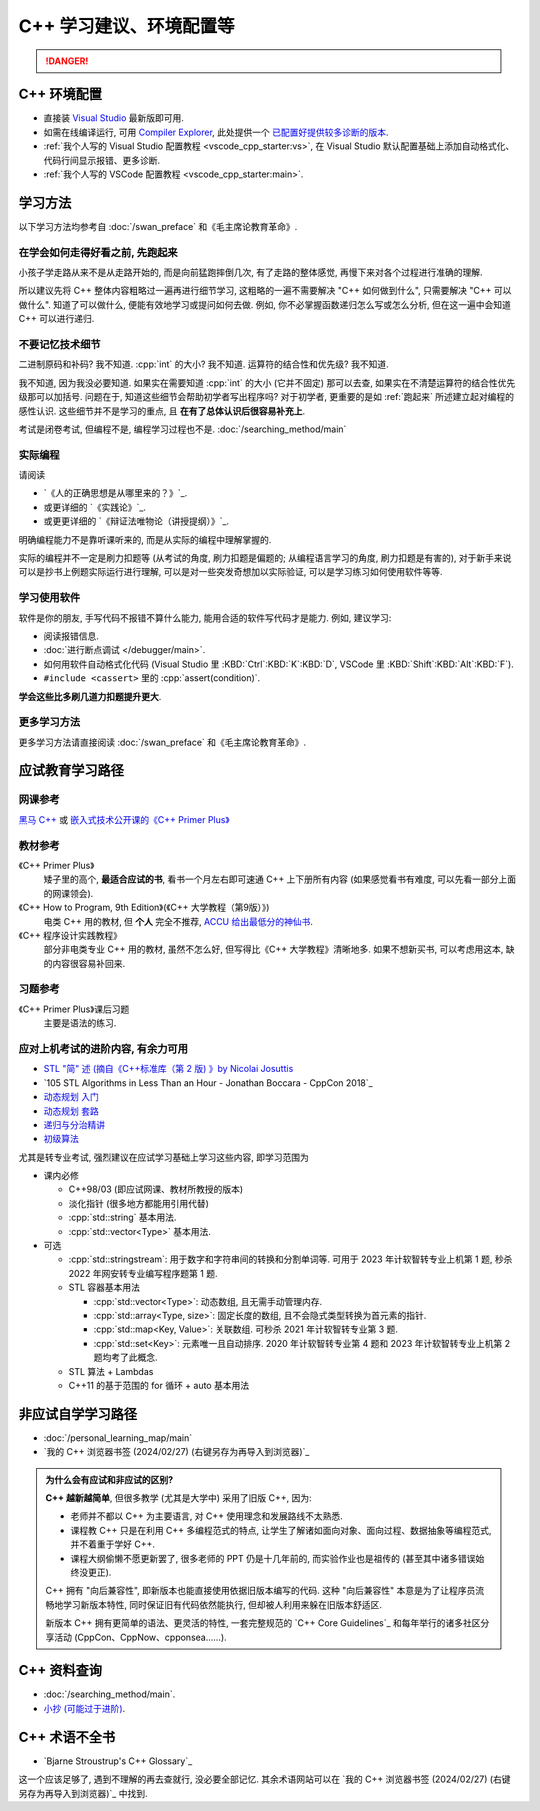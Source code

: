 .. _cpp:

***********************************************************************************************************************
C++ 学习建议、环境配置等
***********************************************************************************************************************

.. danger::

  .. include:: dialectics_announcement/main.irst

.. _环境配置:

=======================================================================================================================
C++ 环境配置
=======================================================================================================================

- 直接装 `Visual Studio <https://visualstudio.microsoft.com/zh-hans/>`_ 最新版即可用.
- 如需在线编译运行, 可用 `Compiler Explorer <https://godbolt.org/>`_, 此处提供一个 `已配置好提供较多诊断的版本 <https://godbolt.org/z/8Tof9397K>`_.
- :ref:`我个人写的 Visual Studio 配置教程 <vscode_cpp_starter:vs>`, 在 Visual Studio 默认配置基础上添加自动格式化、代码行间显示报错、更多诊断.
- :ref:`我个人写的 VSCode 配置教程 <vscode_cpp_starter:main>`.

=======================================================================================================================
学习方法
=======================================================================================================================

以下学习方法均参考自 :doc:`/swan_preface` 和《毛主席论教育革命》.

.. _跑起来:

-----------------------------------------------------------------------------------------------------------------------
在学会如何走得好看之前, 先跑起来
-----------------------------------------------------------------------------------------------------------------------

小孩子学走路从来不是从走路开始的, 而是向前猛跑摔倒几次, 有了走路的整体感觉, 再慢下来对各个过程进行准确的理解.

所以建议先将 C++ 整体内容粗略过一遍再进行细节学习, 这粗略的一遍不需要解决 "C++ 如何做到什么", 只需要解决 "C++ 可以做什么". 知道了可以做什么, 便能有效地学习或提问如何去做. 例如, 你不必掌握函数递归怎么写或怎么分析, 但在这一遍中会知道 C++ 可以进行递归.

-----------------------------------------------------------------------------------------------------------------------
不要记忆技术细节
-----------------------------------------------------------------------------------------------------------------------

二进制原码和补码? 我不知道. :cpp:`int` 的大小? 我不知道. 运算符的结合性和优先级? 我不知道.

我不知道, 因为我没必要知道. 如果实在需要知道 :cpp:`int` 的大小 (它并不固定) 那可以去查, 如果实在不清楚运算符的结合性优先级那可以加括号. 问题在于, 知道这些细节会帮助初学者写出程序吗? 对于初学者, 更重要的是如 :ref:`跑起来` 所述建立起对编程的感性认识. 这些细节并不是学习的重点, 且 **在有了总体认识后很容易补充上**.

考试是闭卷考试, 但编程不是, 编程学习过程也不是. :doc:`/searching_method/main`

.. _实际编程:

-----------------------------------------------------------------------------------------------------------------------
实际编程
-----------------------------------------------------------------------------------------------------------------------

请阅读

- `《人的正确思想是从哪里来的？》`_.
- 或更详细的 `《实践论》`_.
- 或更更详细的 `《辩证法唯物论（讲授提纲）》`_.

明确编程能力不是靠听课听来的, 而是从实际的编程中理解掌握的.

实际的编程并不一定是刷力扣题等 (从考试的角度, 刷力扣题是偏题的; 从编程语言学习的角度, 刷力扣题是有害的), 对于新手来说可以是抄书上例题实际运行进行理解, 可以是对一些突发奇想加以实际验证, 可以是学习练习如何使用软件等等.

-----------------------------------------------------------------------------------------------------------------------
学习使用软件
-----------------------------------------------------------------------------------------------------------------------

软件是你的朋友, 手写代码不报错不算什么能力, 能用合适的软件写代码才是能力. 例如, 建议学习:

- 阅读报错信息.
- :doc:`进行断点调试 </debugger/main>`.
- 如何用软件自动格式化代码 (Visual Studio 里 :KBD:`Ctrl`:KBD:`K`:KBD:`D`, VSCode 里 :KBD:`Shift`:KBD:`Alt`:KBD:`F`).
- ``#include <cassert>`` 里的 :cpp:`assert(condition)`.

**学会这些比多刷几道力扣题提升更大**.

-----------------------------------------------------------------------------------------------------------------------
更多学习方法
-----------------------------------------------------------------------------------------------------------------------

更多学习方法请直接阅读 :doc:`/swan_preface` 和《毛主席论教育革命》.

=======================================================================================================================
应试教育学习路径
=======================================================================================================================

-----------------------------------------------------------------------------------------------------------------------
网课参考
-----------------------------------------------------------------------------------------------------------------------

`黑马 C++ <https://www.bilibili.com/video/BV1et411b73Z>`_ 或 `嵌入式技术公开课的《C++ Primer Plus》 <https://www.bilibili.com/video/BV1Yv411t7qe>`_

-----------------------------------------------------------------------------------------------------------------------
教材参考
-----------------------------------------------------------------------------------------------------------------------

《C++ Primer Plus》
  矮子里的高个, **最适合应试的书**, 看书一个月左右即可速通 C++ 上下册所有内容 (如果感觉看书有难度, 可以先看一部分上面的网课领会).

《C++ How to Program, 9th Edition》(《C++ 大学教程（第9版）》)
  电类 C++ 用的教材, 但 **个人** 完全不推荐, `ACCU 给出最低分的神仙书 <https://accu.org/bookreviews/2002/haley_791/>`_.

《C++ 程序设计实践教程》
  部分非电类专业 C++ 用的教材, 虽然不怎么好, 但写得比《C++ 大学教程》清晰地多. 如果不想新买书, 可以考虑用这本, 缺的内容很容易补回来.

-----------------------------------------------------------------------------------------------------------------------
习题参考
-----------------------------------------------------------------------------------------------------------------------

《C++ Primer Plus》课后习题
  主要是语法的练习.

-----------------------------------------------------------------------------------------------------------------------
应对上机考试的进阶内容, 有余力可用
-----------------------------------------------------------------------------------------------------------------------

- `STL "简" 述 (摘自《C++标准库（第 2 版) 》by Nicolai Josuttis <https://gitee.com/cpp_tutorial/board/raw/main/cpp/stl_solution.pdf>`_
- `105 STL Algorithms in Less Than an Hour - Jonathan Boccara - CppCon 2018`_
- `动态规划 入门 <https://www.bilibili.com/video/BV1xb411e7ww>`_
- `动态规划 套路 <https://www.bilibili.com/video/BV1gp4y1t7xe>`_
- `递归与分治精讲 <https://leetcode.cn/leetbook/detail/recursion-and-divide-and-conquer/>`_
- `初级算法 <https://leetcode.cn/leetbook/detail/top-interview-questions-easy/>`_

尤其是转专业考试, 强烈建议在应试学习基础上学习这些内容, 即学习范围为

- 课内必修

  - C++98/03 (即应试网课、教材所教授的版本)

  - 淡化指针 (很多地方都能用引用代替)

  - :cpp:`std::string` 基本用法.

  - :cpp:`std::vector<Type>` 基本用法.

- 可选

  - :cpp:`std::stringstream`: 用于数字和字符串间的转换和分割单词等. 可用于 2023 年计软智转专业上机第 1 题, 秒杀 2022 年网安转专业编写程序题第 1 题.

  - STL 容器基本用法

    - :cpp:`std::vector<Type>`: 动态数组, 且无需手动管理内存.

    - :cpp:`std::array<Type, size>`: 固定长度的数组, 且不会隐式类型转换为首元素的指针.

    - :cpp:`std::map<Key, Value>`: 关联数组. 可秒杀 2021 年计软智转专业第 3 题.

    - :cpp:`std::set<Key>`: 元素唯一且自动排序. 2020 年计软智转专业第 4 题和 2023 年计软智转专业上机第 2 题均考了此概念.

  - STL 算法 + Lambdas

  - C++11 的基于范围的 for 循环 + auto 基本用法

  .. code-block:: cpp
    :linenos:

    // auto: 我不在乎 array 里的元素 value 类型具体是什么, 编译器你自己搞定;
    //       我只要求你把它按 const& 传给 value
    for (const auto& value : array) {
      std::cout << value << ' ';
    }

.. _非应试自学学习路径:

=======================================================================================================================
非应试自学学习路径
=======================================================================================================================

- :doc:`/personal_learning_map/main`
- `我的 C++ 浏览器书签 (2024/02/27) (右键另存为再导入到浏览器)`_

.. admonition:: 为什么会有应试和非应试的区别?
  :class: dropdown

  **C++ 越新越简单**, 但很多教学 (尤其是大学中) 采用了旧版 C++, 因为:

  - 老师并不都以 C++ 为主要语言, 对 C++ 使用理念和发展路线不太熟悉.
  - 课程教 C++ 只是在利用 C++ 多编程范式的特点, 让学生了解诸如面向对象、面向过程、数据抽象等编程范式, 并不着重于学好 C++.
  - 课程大纲偷懒不愿更新罢了, 很多老师的 PPT 仍是十几年前的, 而实验作业也是祖传的 (甚至其中诸多错误始终没更正).

  C++ 拥有 "向后兼容性", 即新版本也能直接使用依据旧版本编写的代码.
  这种 "向后兼容性" 本意是为了让程序员流畅地学习新版本特性, 同时保证旧有代码依然能执行, 但却被人利用来躲在旧版本舒适区.

  新版本 C++ 拥有更简单的语法、更灵活的特性, 一套完整规范的 `C++ Core Guidelines`_ 和每年举行的诸多社区分享活动 (CppCon、CppNow、cpponsea……).

=======================================================================================================================
C++ 资料查询
=======================================================================================================================

- :doc:`/searching_method/main`.
- `小抄 (可能过于进阶) <https://hackingcpp.com/cpp/cheat_sheets.html>`_.

=======================================================================================================================
C++ 术语不全书
=======================================================================================================================

- `Bjarne Stroustrup's C++ Glossary`_

这一个应该足够了, 遇到不理解的再去查就行, 没必要全部记忆. 其余术语网站可以在 `我的 C++ 浏览器书签 (2024/02/27) (右键另存为再导入到浏览器)`_ 中找到.
